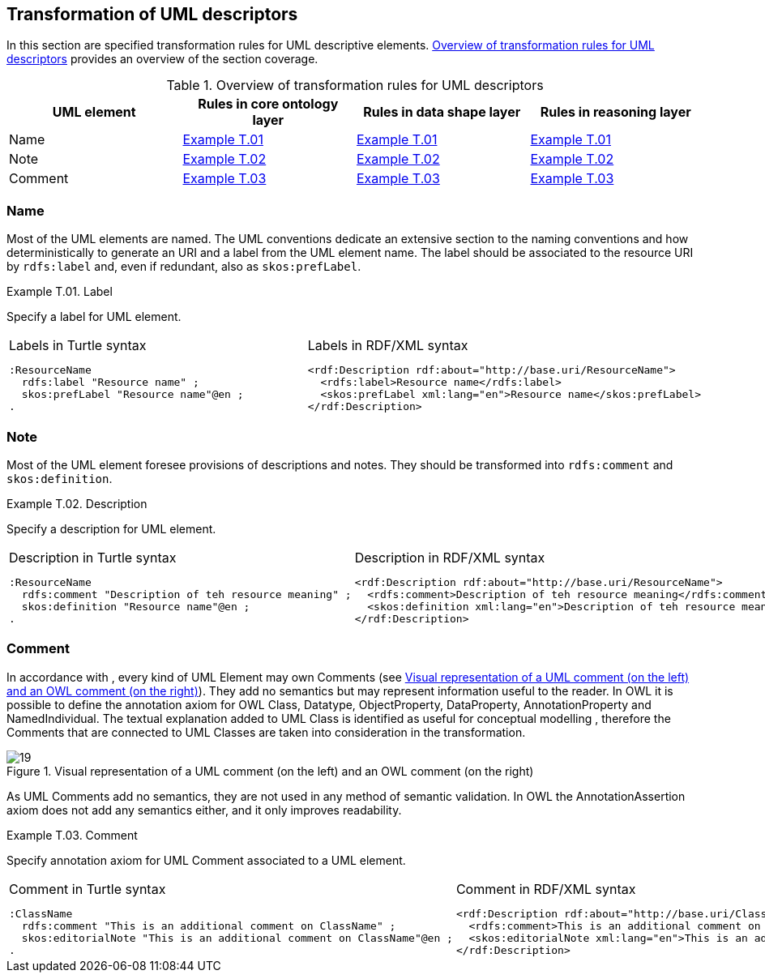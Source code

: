 [[sec:tran-rules4]]
== Transformation of UML descriptors

In this section are specified transformation rules for UML descriptive elements. <<tab:descriptiors-overview>> provides an overview of the section coverage.

[[tab:descriptiors-overview]]
.Overview of transformation rules for UML descriptors
[cols="<,<,<,<",options="header",]
|===
|UML element |Rules in core ontology layer |Rules in data shape layer |Rules in reasoning layer
|Name |<<rule:elemen-label>> |<<rule:elemen-label>> |<<rule:elemen-label>>
|Note |<<rule:elemen-definition>> |<<rule:elemen-definition>> |<<rule:elemen-definition>>
|Comment |<<rule:elemen-external-comment>> |<<rule:elemen-external-comment>> |<<rule:elemen-external-comment>>
|===

=== Name

Most of the UML elements are named. The UML conventions dedicate an extensive section to the naming conventions and how deterministically to generate an URI and a label from the UML element name. The label should be associated to the resource URI by `rdfs:label` and, even if redundant, also as `skos:prefLabel`.

[#rule:elemen-label,source,XML,caption='',title='{example-caption} {counter:rule-cnt:T.01}. Label',reftext='{example-caption} {rule-cnt}']
====
Specify a label for UML element.
====

[cols="a,a", options="noheader"]
|===
|
.Labels in Turtle syntax
[source,Turtle]
----
:ResourceName
  rdfs:label "Resource name" ;
  skos:prefLabel "Resource name"@en ;
.
----
|
.Labels in RDF/XML syntax
[source,XML]
----
<rdf:Description rdf:about="http://base.uri/ResourceName">
  <rdfs:label>Resource name</rdfs:label>
  <skos:prefLabel xml:lang="en">Resource name</skos:prefLabel>
</rdf:Description>
----
|===

=== Note

Most of the UML element foresee provisions of descriptions and notes. They should be transformed into `rdfs:comment` and `skos:definition`.

[#rule:elemen-definition,source,XML,caption='',title='{example-caption} {counter:rule-cnt:D.1}. Description',reftext='{example-caption} {rule-cnt}']
====
Specify a description for UML element.
====

[cols="a,a", options="noheader"]
|===
|
.Description in Turtle syntax
[source,Turtle]
----
:ResourceName
  rdfs:comment "Description of teh resource meaning" ;
  skos:definition "Resource name"@en ;
.
----
|
.Description in RDF/XML syntax
[source,XML]
----
<rdf:Description rdf:about="http://base.uri/ResourceName">
  <rdfs:comment>Description of teh resource meaning</rdfs:comment>
  <skos:definition xml:lang="en">Description of teh resource meaning</skos:definition>
</rdf:Description>
----
|===

=== Comment

In accordance with , every kind of UML Element may own Comments (see <<fig:comment-visual>>). They add no semantics but may represent information useful to the reader. In OWL it is possible to define the annotation axiom for OWL Class, Datatype, ObjectProperty, DataProperty, AnnotationProperty and NamedIndividual. The textual explanation added to UML Class is identified as useful for conceptual modelling , therefore the Comments that are connected to UML Classes are taken into consideration in the transformation.


.Visual representation of a UML comment (on the left) and an OWL comment (on the right)
[#fig:comment-visual]
image::f19.png[19]


As UML Comments add no semantics, they are not used in any method of semantic validation. In OWL the AnnotationAssertion axiom does not add any semantics either, and it only improves readability.

[#rule:elemen-external-comment,source,XML,caption='',title='{example-caption} {counter:rule-cnt:D.1}. Comment',reftext='{example-caption} {rule-cnt}']
====
Specify annotation axiom for UML Comment associated to a UML element.
====

[cols="a,a", options="noheader"]
|===
|
.Comment in Turtle syntax
[source,Turtle]
----
:ClassName
  rdfs:comment "This is an additional comment on ClassName" ;
  skos:editorialNote "This is an additional comment on ClassName"@en ;
.
----
|
.Comment in RDF/XML syntax
[source,XML]
----
<rdf:Description rdf:about="http://base.uri/ClassName">
  <rdfs:comment>This is an additional comment on ClassName</rdfs:comment>
  <skos:editorialNote xml:lang="en">This is an additional comment on ClassName</skos:definition>
</rdf:Description>
----
|===